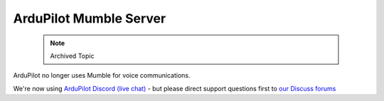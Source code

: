 .. _ardupilot-mumble-server:

=======================
ArduPilot Mumble Server
=======================

 .. note:: Archived Topic

ArduPilot no longer uses Mumble for voice communications.

We're now using `ArduPilot Discord (live chat) <https://ardupilot.org/discord>`__ - but please direct support questions first to `our Discuss forums <https://discuss.ardupilot.org/>`__
